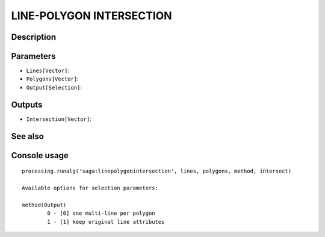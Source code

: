 LINE-POLYGON INTERSECTION
=========================

Description
-----------

Parameters
----------

- ``Lines[Vector]``:
- ``Polygons[Vector]``:
- ``Output[Selection]``:

Outputs
-------

- ``Intersection[Vector]``:

See also
---------


Console usage
-------------


::

	processing.runalg('saga:linepolygonintersection', lines, polygons, method, intersect)

	Available options for selection parameters:

	method(Output)
		0 - [0] one multi-line per polygon
		1 - [1] keep original line attributes
